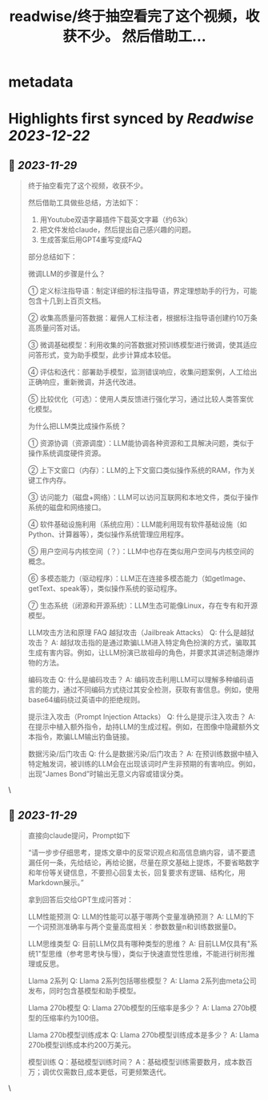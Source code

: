 :PROPERTIES:
:title: readwise/终于抽空看完了这个视频，收获不少。 然后借助工...
:END:


* metadata
:PROPERTIES:
:author: [[vista8 on Twitter]]
:full-title: "终于抽空看完了这个视频，收获不少。 然后借助工..."
:category: [[tweets]]
:url: https://twitter.com/vista8/status/1729501074502103320
:image-url: https://pbs.twimg.com/profile_images/28889602/20070314_b0295ade0c516903fd31D3r1hlye1a1Q.jpg
:END:

* Highlights first synced by [[Readwise]] [[2023-12-22]]
** 📌 [[2023-11-29]]
#+BEGIN_QUOTE
终于抽空看完了这个视频，收获不少。

然后借助工具做些总结，方法如下：
1. 用Youtube双语字幕插件下载英文字幕（约63k）
2. 把文件发给claude，然后提出自己感兴趣的问题。
3. 生成答案后用GPT4重写变成FAQ

部分总结如下：

微调LLM的步骤是什么？

① 定义标注指导语：制定详细的标注指导语，界定理想助手的行为，可能包含十几到上百页文档。

② 收集高质量问答数据：雇佣人工标注者，根据标注指导语创建约10万条高质量问答对话。

③ 微调基础模型：利用收集的问答数据对预训练模型进行微调，使其适应问答形式，变为助手模型，此步计算成本较低。

④ 评估和迭代：部署助手模型，监测错误响应，收集问题案例，人工给出正确响应，重新微调，并迭代改进。

⑤ 比较优化（可选）：使用人类反馈进行强化学习，通过比较人类答案优化模型。

为什么把LLM类比成操作系统？

① 资源协调（资源调度）：LLM能协调各种资源和工具解决问题，类似于操作系统调度硬件资源。

② 上下文窗口（内存）：LLM的上下文窗口类似操作系统的RAM，作为关键工作内存。

③ 访问能力（磁盘+网络）：LLM可以访问互联网和本地文件，类似于操作系统的磁盘和网络接口。

④ 软件基础设施利用（系统应用）：LLM能利用现有软件基础设施（如Python、计算器等），类似操作系统管理应用程序。

⑤ 用户空间与内核空间（？）：LLM中也存在类似用户空间与内核空间的概念。

⑥ 多模态能力（驱动程序）：LLM正在连接多模态能力（如getImage、getText、speak等），类似操作系统的驱动程序。

⑦ 生态系统（闭源和开源系统）：LLM生态可能像Linux，存在专有和开源模型。

LLM攻击方法和原理 FAQ
越狱攻击（Jailbreak Attacks）
Q: 什么是越狱攻击？
A: 越狱攻击指的是通过欺骗LLM进入特定角色扮演的方式，骗取其生成有害内容。例如，让LLM扮演已故祖母的角色，并要求其讲述制造爆炸物的方法。

编码攻击
Q: 什么是编码攻击？
A: 编码攻击利用LLM可以理解多种编码语言的能力，通过不同编码方式绕过其安全检测，获取有害信息。例如，使用base64编码绕过英语中的拒绝规则。

提示注入攻击（Prompt Injection Attacks）
Q: 什么是提示注入攻击？
A: 在提示中植入额外指令，劫持LLM的生成过程。例如，在图像中隐藏额外文本指令，欺骗LLM输出钓鱼链接。

数据污染/后门攻击
Q: 什么是数据污染/后门攻击？
A: 在预训练数据中植入特定触发词，被训练的LLM会在出现该词时产生非预期的有害响应。例如，出现“James Bond”时输出无意义内容或错误分类。 
#+END_QUOTE\
** 📌 [[2023-11-29]]
#+BEGIN_QUOTE
直接向claude提问，Prompt如下

“请一步步仔细思考，提炼文章中的反常识观点和高信息熵内容，请不要遗漏任何一条，先给结论，再给论据，尽量在原文基础上提炼，不要省略数字和年份等关键信息，不要担心回复太长，回复要求有逻辑、结构化，用Markdown展示。”

拿到回答后交给GPT生成问答对：

LLM性能预测
Q: LLM的性能可以基于哪两个变量准确预测？
A: LLM的下一个词预测准确率与两个变量高度相关：参数数量n和训练数据量D。

LLM思维类型
Q: 目前LLM仅具有哪种类型的思维？
A: 目前LLM仅具有"系统1"型思维（参考思考快与慢），类似于快速直觉性思维，不能进行树形推理或反思。

Llama 2系列
Q: Llama 2系列包括哪些模型？
A: Llama 2系列由meta公司发布，同时包含基模型和助手模型。

Llama 270b模型
Q: Llama 270b模型的压缩率是多少？
A: Llama 270b模型的压缩率约为100倍。

Llama 270b模型训练成本
Q: Llama 270b模型训练成本是多少？
A: Llama 270b模型训练成本约200万美元。

模型训练
Q：基础模型训练时间？
A：基础模型训练需要数月，成本数百万；调优仅需数日,成本更低，可更频繁迭代。 
#+END_QUOTE\